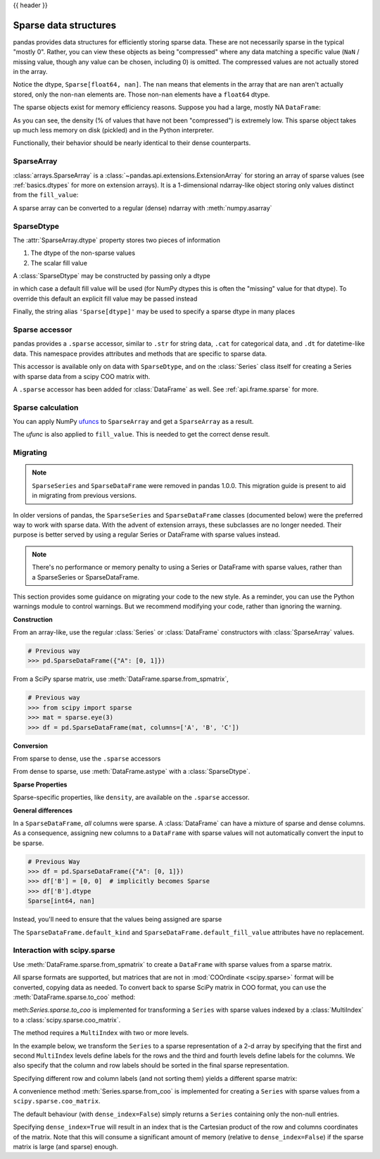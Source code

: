 .. _sparse:

{{ header }}

**********************
Sparse data structures
**********************

pandas provides data structures for efficiently storing sparse data.
These are not necessarily sparse in the typical "mostly 0". Rather, you can view these
objects as being "compressed" where any data matching a specific value (``NaN`` / missing value, though any value
can be chosen, including 0) is omitted. The compressed values are not actually stored in the array.

.. ipython:: python

   arr = np.random.randn(10)
   arr[2:-2] = np.nan
   ts = pd.Series(pd.arrays.SparseArray(arr))
   ts

Notice the dtype, ``Sparse[float64, nan]``. The ``nan`` means that elements in the
array that are ``nan`` aren't actually stored, only the non-``nan`` elements are.
Those non-``nan`` elements have a ``float64`` dtype.

The sparse objects exist for memory efficiency reasons. Suppose you had a
large, mostly NA ``DataFrame``:

.. ipython:: python

   df = pd.DataFrame(np.random.randn(10000, 4))
   df.iloc[:9998] = np.nan
   sdf = df.astype(pd.SparseDtype("float", np.nan))
   sdf.head()
   sdf.dtypes
   sdf.sparse.density

As you can see, the density (% of values that have not been "compressed") is
extremely low. This sparse object takes up much less memory on disk (pickled)
and in the Python interpreter.

.. ipython:: python

   'dense : {:0.2f} bytes'.format(df.memory_usage().sum() / 1e3)
   'sparse: {:0.2f} bytes'.format(sdf.memory_usage().sum() / 1e3)

Functionally, their behavior should be nearly
identical to their dense counterparts.

.. _sparse.array:

SparseArray
-----------

:class:`arrays.SparseArray` is a :class:`~pandas.api.extensions.ExtensionArray`
for storing an array of sparse values (see :ref:`basics.dtypes` for more
on extension arrays). It is a 1-dimensional ndarray-like object storing
only values distinct from the ``fill_value``:

.. ipython:: python

   arr = np.random.randn(10)
   arr[2:5] = np.nan
   arr[7:8] = np.nan
   sparr = pd.arrays.SparseArray(arr)
   sparr

A sparse array can be converted to a regular (dense) ndarray with :meth:`numpy.asarray`

.. ipython:: python

   np.asarray(sparr)


.. _sparse.dtype:

SparseDtype
-----------

The :attr:`SparseArray.dtype` property stores two pieces of information

1. The dtype of the non-sparse values
2. The scalar fill value


.. ipython:: python

   sparr.dtype


A :class:`SparseDtype` may be constructed by passing only a dtype

.. ipython:: python

   pd.SparseDtype(np.dtype('datetime64[ns]'))

in which case a default fill value will be used (for NumPy dtypes this is often the
"missing" value for that dtype). To override this default an explicit fill value may be
passed instead

.. ipython:: python

   pd.SparseDtype(np.dtype('datetime64[ns]'),
                  fill_value=pd.Timestamp('2017-01-01'))

Finally, the string alias ``'Sparse[dtype]'`` may be used to specify a sparse dtype
in many places

.. ipython:: python

   pd.array([1, 0, 0, 2], dtype='Sparse[int]')

.. _sparse.accessor:

Sparse accessor
---------------

.. versionadded:: 0.24.0

pandas provides a ``.sparse`` accessor, similar to ``.str`` for string data, ``.cat``
for categorical data, and ``.dt`` for datetime-like data. This namespace provides
attributes and methods that are specific to sparse data.

.. ipython:: python

   s = pd.Series([0, 0, 1, 2], dtype="Sparse[int]")
   s.sparse.density
   s.sparse.fill_value

This accessor is available only on data with ``SparseDtype``, and on the :class:`Series`
class itself for creating a Series with sparse data from a scipy COO matrix with.


.. versionadded:: 0.25.0

A ``.sparse`` accessor has been added for :class:`DataFrame` as well.
See :ref:`api.frame.sparse` for more.

.. _sparse.calculation:

Sparse calculation
------------------

You can apply NumPy `ufuncs <https://numpy.org/doc/stable/reference/ufuncs.html>`_
to ``SparseArray`` and get a ``SparseArray`` as a result.

.. ipython:: python

   arr = pd.arrays.SparseArray([1., np.nan, np.nan, -2., np.nan])
   np.abs(arr)


The *ufunc* is also applied to ``fill_value``. This is needed to get
the correct dense result.

.. ipython:: python

   arr = pd.arrays.SparseArray([1., -1, -1, -2., -1], fill_value=-1)
   np.abs(arr)
   np.abs(arr).to_dense()

.. _sparse.migration:

Migrating
---------

.. note::

   ``SparseSeries`` and ``SparseDataFrame`` were removed in pandas 1.0.0. This migration
   guide is present to aid in migrating from previous versions.

In older versions of pandas, the ``SparseSeries`` and ``SparseDataFrame`` classes (documented below)
were the preferred way to work with sparse data. With the advent of extension arrays, these subclasses
are no longer needed. Their purpose is better served by using a regular Series or DataFrame with
sparse values instead.

.. note::

  There's no performance or memory penalty to using a Series or DataFrame with sparse values,
  rather than a SparseSeries or SparseDataFrame.

This section provides some guidance on migrating your code to the new style. As a reminder,
you can use the Python warnings module to control warnings. But we recommend modifying
your code, rather than ignoring the warning.

**Construction**

From an array-like, use the regular :class:`Series` or
:class:`DataFrame` constructors with :class:`SparseArray` values.

.. code-block:: python

   # Previous way
   >>> pd.SparseDataFrame({"A": [0, 1]})

.. ipython:: python

   # New way
   pd.DataFrame({"A": pd.arrays.SparseArray([0, 1])})

From a SciPy sparse matrix, use :meth:`DataFrame.sparse.from_spmatrix`,

.. code-block:: python

   # Previous way
   >>> from scipy import sparse
   >>> mat = sparse.eye(3)
   >>> df = pd.SparseDataFrame(mat, columns=['A', 'B', 'C'])

.. ipython:: python

   # New way
   from scipy import sparse
   mat = sparse.eye(3)
   df = pd.DataFrame.sparse.from_spmatrix(mat, columns=['A', 'B', 'C'])
   df.dtypes

**Conversion**

From sparse to dense, use the ``.sparse`` accessors

.. ipython:: python

   df.sparse.to_dense()
   df.sparse.to_coo()

From dense to sparse, use :meth:`DataFrame.astype` with a :class:`SparseDtype`.

.. ipython:: python

   dense = pd.DataFrame({"A": [1, 0, 0, 1]})
   dtype = pd.SparseDtype(int, fill_value=0)
   dense.astype(dtype)

**Sparse Properties**

Sparse-specific properties, like ``density``, are available on the ``.sparse`` accessor.

.. ipython:: python

   df.sparse.density

**General differences**

In a ``SparseDataFrame``, *all* columns were sparse. A :class:`DataFrame` can have a mixture of
sparse and dense columns. As a consequence, assigning new columns to a ``DataFrame`` with sparse
values will not automatically convert the input to be sparse.

.. code-block:: python

   # Previous Way
   >>> df = pd.SparseDataFrame({"A": [0, 1]})
   >>> df['B'] = [0, 0]  # implicitly becomes Sparse
   >>> df['B'].dtype
   Sparse[int64, nan]

Instead, you'll need to ensure that the values being assigned are sparse

.. ipython:: python

   df = pd.DataFrame({"A": pd.arrays.SparseArray([0, 1])})
   df['B'] = [0, 0]  # remains dense
   df['B'].dtype
   df['B'] = pd.arrays.SparseArray([0, 0])
   df['B'].dtype

The ``SparseDataFrame.default_kind`` and ``SparseDataFrame.default_fill_value`` attributes
have no replacement.

.. _sparse.scipysparse:

Interaction with scipy.sparse
-----------------------------

Use :meth:`DataFrame.sparse.from_spmatrix` to create a ``DataFrame`` with sparse values from a sparse matrix.

.. versionadded:: 0.25.0

.. ipython:: python

   from scipy.sparse import csr_matrix

   arr = np.random.random(size=(1000, 5))
   arr[arr < .9] = 0

   sp_arr = csr_matrix(arr)
   sp_arr

   sdf = pd.DataFrame.sparse.from_spmatrix(sp_arr)
   sdf.head()
   sdf.dtypes

All sparse formats are supported, but matrices that are not in :mod:`COOrdinate <scipy.sparse>` format will be converted, copying data as needed.
To convert back to sparse SciPy matrix in COO format, you can use the :meth:`DataFrame.sparse.to_coo` method:

.. ipython:: python

   sdf.sparse.to_coo()

meth:`Series.sparse.to_coo` is implemented for transforming a ``Series`` with sparse values indexed by a :class:`MultiIndex` to a :class:`scipy.sparse.coo_matrix`.

The method requires a ``MultiIndex`` with two or more levels.

.. ipython:: python

   s = pd.Series([3.0, np.nan, 1.0, 3.0, np.nan, np.nan])
   s.index = pd.MultiIndex.from_tuples(
       [
           (1, 2, "a", 0),
           (1, 2, "a", 1),
           (1, 1, "b", 0),
           (1, 1, "b", 1),
           (2, 1, "b", 0),
           (2, 1, "b", 1),
       ],
       names=["A", "B", "C", "D"],
   )
   ss = s.astype('Sparse')
   ss

In the example below, we transform the ``Series`` to a sparse representation of a 2-d array by specifying that the first and second ``MultiIndex`` levels define labels for the rows and the third and fourth levels define labels for the columns. We also specify that the column and row labels should be sorted in the final sparse representation.

.. ipython:: python

   A, rows, columns = ss.sparse.to_coo(
       row_levels=["A", "B"], column_levels=["C", "D"], sort_labels=True
   )


   A
   A.todense()
   rows
   columns

Specifying different row and column labels (and not sorting them) yields a different sparse matrix:

.. ipython:: python

   A, rows, columns = ss.sparse.to_coo(
       row_levels=["A", "B", "C"], column_levels=["D"], sort_labels=False
   )

   A
   A.todense()
   rows
   columns

A convenience method :meth:`Series.sparse.from_coo` is implemented for creating a ``Series`` with sparse values from a ``scipy.sparse.coo_matrix``.

.. ipython:: python

   from scipy import sparse
   A = sparse.coo_matrix(([3.0, 1.0, 2.0], ([1, 0, 0], [0, 2, 3])), shape=(3, 4))
   A
   A.todense()

The default behaviour (with ``dense_index=False``) simply returns a ``Series`` containing
only the non-null entries.

.. ipython:: python

   ss = pd.Series.sparse.from_coo(A)
   ss

Specifying ``dense_index=True`` will result in an index that is the Cartesian product of the
row and columns coordinates of the matrix. Note that this will consume a significant amount of memory
(relative to ``dense_index=False``) if the sparse matrix is large (and sparse) enough.

.. ipython:: python

   ss_dense = pd.Series.sparse.from_coo(A, dense_index=True)
   ss_dense

